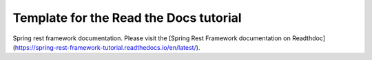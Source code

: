 Template for the Read the Docs tutorial
=======================================

Spring rest framework documentation.
Please visit the [Spring Rest Framework documentation on Readthdoc](https://spring-rest-framework-tutorial.readthedocs.io/en/latest/).